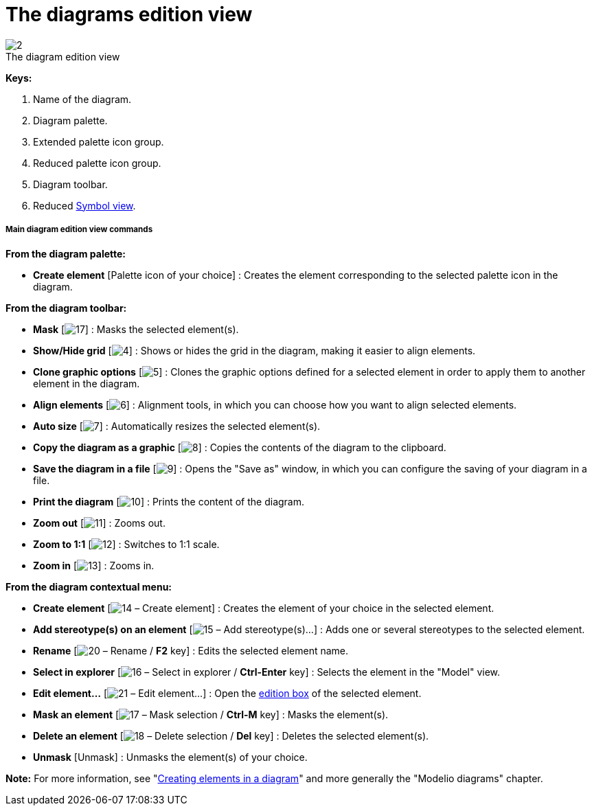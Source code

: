 // Disable all captions for figures.
:!figure-caption:
// Path to the stylesheet files
:stylesdir: .

= The diagrams edition view

.The diagram edition view
image::images/Modeler-_modeler_interface_edition_view_DiagramEditionViewPuces.png[2]



*Keys:*

1. Name of the diagram.
2. Diagram palette.
3. Extended palette icon group.
4. Reduced palette icon group.
5. Diagram toolbar.
6. Reduced <<Modeler-_modeler_interface_symbol_view.adoc#,Symbol view>>.

[[Main-diagram-edition-view-commands]]

[[main-diagram-edition-view-commands]]
===== Main diagram edition view commands

*From the diagram palette:*

* *Create element* [Palette icon of your choice] : Creates the element corresponding to the selected palette icon in the diagram.

*From the diagram toolbar:*

* *Mask* [image:images/Modeler-_modeler_interface_edition_view_mask.png[17]] : Masks the selected element(s).
* *Show/Hide grid* [image:images/Modeler-_modeler_interface_edition_view_grid.png[4]] : Shows or hides the grid in the diagram, making it easier to align elements.
* *Clone graphic options* [image:images/Modeler-_modeler_interface_edition_view_clone_graphic_options.gif[5]] : Clones the graphic options defined for a selected element in order to apply them to another element in the diagram.
* *Align elements* [image:images/Modeler-_modeler_interface_edition_view_align.gif[6]] : Alignment tools, in which you can choose how you want to align selected elements.
* *Auto size* [image:images/Modeler-_modeler_interface_edition_view_auto_size.png[7]] : Automatically resizes the selected element(s).
* *Copy the diagram as a graphic* [image:images/Modeler-_modeler_interface_edition_view_copy_image.png[8]] : Copies the contents of the diagram to the clipboard.
* *Save the diagram in a file* [image:images/Modeler-_modeler_interface_edition_view_save_image.png[9]] : Opens the "Save as" window, in which you can configure the saving of your diagram in a file.
* *Print the diagram* [image:images/Modeler-_modeler_interface_edition_view_print.png[10]] : Prints the content of the diagram.
* *Zoom out* [image:images/Modeler-_modeler_interface_edition_view_zoom_out.png[11]] : Zooms out.
* *Zoom to 1:1* [image:images/Modeler-_modeler_interface_edition_view_zoom_to_default.png[12]] : Switches to 1:1 scale.
* *Zoom in* [image:images/Modeler-_modeler_interface_edition_view_zoom_in.png[13]] : Zooms in.

*From the diagram contextual menu:*

* *Create element* [image:images/Modeler-_modeler_interface_edition_view_createuml.png[14] – Create element] : Creates the element of your choice in the selected element.
* *Add stereotype(s) on an element* [image:images/Modeler-_modeler_interface_edition_view_addStereotype_16.png[15] – Add stereotype(s)...] : Adds one or several stereotypes to the selected element.
* *Rename* [image:images/Modeler-_modeler_interface_edition_view_rename.png[20] – Rename / *F2* key] : Edits the selected element name.
* *Select in explorer* [image:images/Modeler-_modeler_interface_edition_view_select.png[16] – Select in explorer / *Ctrl-Enter* key] : Selects the element in the "Model" view.
* *Edit element...* [image:images/Modeler-_modeler_interface_edition_view_openproperties.png[21] – Edit element...] : Open the <<Modeler-_modeler_building_models_editing_elements.adoc#,edition box>> of the selected element.
* *Mask an element* [image:images/Modeler-_modeler_interface_edition_view_mask.png[17] – Mask selection / *Ctrl-M* key] : Masks the element(s).
* *Delete an element* [image:images/Modeler-_modeler_interface_edition_view_delete_16.png[18] – Delete selection / *Del* key] : Deletes the selected element(s).
* *Unmask* [Unmask] : Unmasks the element(s) of your choice.

*Note:* For more information, see "<<Modeler-_modeler_diagrams_creating_elements.adoc#,Creating elements in a diagram>>" and more generally the "Modelio diagrams" chapter.


